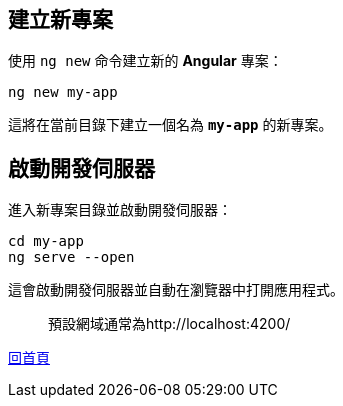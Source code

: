 == 建立新專案
使用 `ng new` 命令建立新的 **Angular** 專案：

[source,shell]
----
ng new my-app
----

這將在當前目錄下建立一個名為 **`my-app`** 的新專案。

== 啟動開發伺服器
進入新專案目錄並啟動開發伺服器：

[source,shell]
----
cd my-app
ng serve --open
----

這會啟動開發伺服器並自動在瀏覽器中打開應用程式。
[quote]
____
預設網域通常為http://localhost:4200/
____

link:index.html[回首頁]